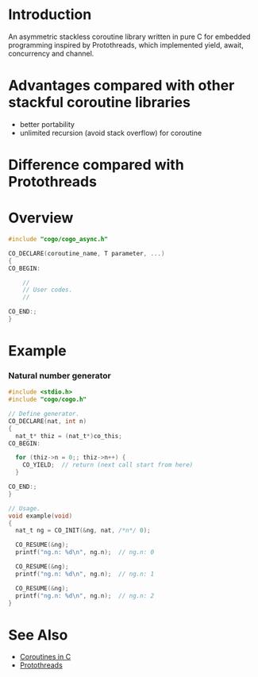 * Introduction
An asymmetric stackless coroutine library written in pure C for embedded programming inspired by Protothreads, which implemented yield, await, concurrency and channel.

* Advantages compared with other stackful coroutine libraries
- better portability
- unlimited recursion (avoid stack overflow) for coroutine

* Difference compared with Protothreads

* Overview
#+BEGIN_SRC C
#include "cogo/cogo_async.h"

CO_DECLARE(coroutine_name, T parameter, ...)
{
CO_BEGIN:

    //
    // User codes.
    //

CO_END:;
}
#+END_SRC

* Example
*** Natural number generator
#+BEGIN_SRC C
#include <stdio.h>
#include "cogo/cogo.h"

// Define generator.
CO_DECLARE(nat, int n)
{
  nat_t* thiz = (nat_t*)co_this;
CO_BEGIN:

  for (thiz->n = 0;; thiz->n++) {
    CO_YIELD;  // return (next call start from here)
  }

CO_END:;
}

// Usage.
void example(void)
{
  nat_t ng = CO_INIT(&ng, nat, /*n*/ 0);

  CO_RESUME(&ng);
  printf("ng.n: %d\n", ng.n);  // ng.n: 0

  CO_RESUME(&ng);
  printf("ng.n: %d\n", ng.n);  // ng.n: 1

  CO_RESUME(&ng);
  printf("ng.n: %d\n", ng.n);  // ng.n: 2
}
#+END_SRC

* See Also
- [[https://www.chiark.greenend.org.uk/~sgtatham/coroutines.html][Coroutines in C]]
- [[http://dunkels.com/adam/pt/][Protothreads]]
